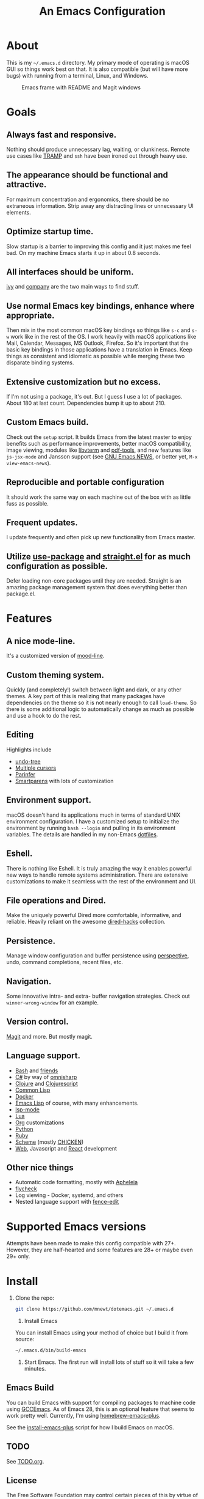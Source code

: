 #+TITLE: An Emacs Configuration

* About
This is my =~/.emacs.d= directory. My primary mode of operating is macOS GUI so things work best on that. It is also compatible (but will have more bugs) with running from a terminal, Linux, and Windows.

#+CAPTION: Emacs frame with README and Magit windows
[[file:screenshot.png]]

* Goals

** Always fast and responsive.
Nothing should produce unnecessary lag, waiting, or clunkiness. Remote use cases like [[https://www.gnu.org/software/tramp/][TRAMP]] and =ssh= have been ironed out through heavy use.

** The appearance should be functional and attractive.
For maximum concentration and ergonomics, there should be no extraneous information. Strip away any distracting lines or unnecessary UI elements.

** Optimize startup time.
Slow startup is a barrier to improving this config and it just makes me feel bad. On my machine Emacs starts it up in about 0.8 seconds.

** All interfaces should be uniform.
[[https://github.com/abo-abo/swiper][ivy]] and [[http://company-mode.github.io/][company]] are the two main ways to find stuff.

** Use normal Emacs key bindings, enhance where appropriate.
Then mix in the most common macOS key bindings so things like =s-c= and =s-w= work like in the rest of the OS. I work heavily with macOS applications like Mail, Calendar, Messages, MS Outlook, Firefox. So it's important that the basic key bindings in those applications have a translation in Emacs. Keep things as consistent and idiomatic as possible while merging these two disparate binding systems.

** Extensive customization but no excess.
If I'm not using a package, it's out. But I guess I use a lot of packages. About 180 at last count. Dependencies bump it up to about 210.

** Custom Emacs build.
Check out the =setup= script. It builds Emacs from the latest master to enjoy benefits such as performance improvements, better macOS compatibility, image viewing, modules like [[https://github.com/akermu/emacs-libvterm][libvterm]] and [[https://github.com/politza/pdf-tools][pdf-tools]], and new features like =js-jsx-mode= and Jansson support (see [[https://raw.githubusercontent.com/emacs-mirror/emacs/master/etc/NEWS][GNU Emacs NEWS]], or better yet, =M-x view-emacs-news=).

** Reproducible and portable configuration
It should work the same way on each machine out of the box with as little fuss as possible.

** Frequent updates.
I update frequently and often pick up new functionality from Emacs master.

** Utilize [[https://github.com/jwiegley/use-package/tree/master][use-package]] and [[https://github.com/raxod502/straight.el][straight.el]] for as much configuration as possible.
Defer loading non-core packages until they are needed. Straight is an amazing package management system that does everything better than package.el.

* Features

** A nice mode-line.
It's a customized version of [[https://gitlab.com/jessieh/mood-line][mood-line]].

** Custom theming system.
Quickly (and completely!) switch between light and dark, or any other themes. A key part of this is realizing that many packages have dependencies on the theme so it is not nearly enough to call =load-theme=. So there is some additional logic to automatically change as much as possible and use a hook to do the rest.

** Editing
Highlights include
- [[http://www.dr-qubit.org/undo-tree.html][undo-tree]]
- [[https://github.com/magnars/multiple-cursors.el][Multiple cursors]]
- [[https://github.com/DogLooksGood/parinfer-mode][Parinfer]]
- [[https://github.com/Fuco1/smartparens][Smartparens]] with lots of customization

** Environment support.
macOS doesn't hand its applications much in terms of standard UNIX environment configuration. I have a customized setup to initialize the environment by running =bash --login= and pulling in its environment variables. The details are handled in my non-Emacs [[https://github.com/mnewt/dotfiles][dotfiles]].

** Eshell.
There is nothing like Eshell. It is truly amazing the way it enables powerful new ways to handle remote systems administration. There are extensive customizations to make it seamless with the rest of the environment and UI.

** File operations and Dired.
Make the uniquely powerful Dired more comfortable, informative, and reliable. Heavily reliant on the awesome [[https://github.com/Fuco1/dired-hacks][dired-hacks]] collection.

** Persistence.
Manage window configuration and buffer persistence using [[https://github.com/nex3/perspective-el][perspective]], undo, command completions, recent files, etc.

** Navigation.
Some innovative intra- and extra- buffer navigation strategies. Check out =winner-wrong-window= for an example.

** Version control.
[[https://magit.vc/][Magit]] and more. But mostly magit.

** Language support.
- [[https://www.gnu.org/software/bash/][Bash]] and [[https://en.wikipedia.org/wiki/Unix_shell#Bourne_shell][friends]]
- [[https://docs.microsoft.com/en-us/dotnet/csharp/programming-guide/][C#]] by way of [[https://github.com/OmniSharp/omnisharp-emacs][omnisharp]]
- [[https://clojure.org/][Clojure]] and [[https://clojurescript.org/][Clojurescript]]
- [[https://lisp-lang.org/][Common Lisp]]
- [[https://www.docker.com/][Docker]]
- [[https://www.gnu.org/software/emacs/manual/html_mono/eintr.html][Emacs Lisp]] of course, with many enhancements.
- [[https://github.com/emacs-lsp/lsp-mode][lsp-mode]]
- [[https://www.lua.org/][Lua]]
- [[https://orgmode.org/][Org]] customizations
- [[https://www.python.org/][Python]]
- [[https://www.ruby-lang.org/][Ruby]]
- [[https://schemers.org/][Scheme]] (mostly [[https://call-cc.org/][CHICKEN]])
- [[http://web-mode.org/][Web]], Javascript and [[https://reactjs.org/][React]] development

** Other nice things
- Automatic code formatting, mostly with [[https://github.com/raxod502/apheleia][Apheleia]]
- [[https://www.flycheck.org/en/latest/][flycheck]]
- Log viewing - Docker, systemd, and others
- Nested language support with [[https://github.com/aaronbieber/fence-edit.el][fence-edit]]

* Supported Emacs versions
Attempts have been made to make this config compatible with 27+. However, they are half-hearted and some features are 28+ or maybe even 29+ only.

* Install
1. Clone the repo:
   #+begin_src sh
   git clone https://github.com/mnewt/dotemacs.git ~/.emacs.d
   #+end_src
   2. Install Emacs
   You can install Emacs using your method of choice but I build it from source:
   #+begin_src sh
   ~/.emacs.d/bin/build-emacs
   #+end_src
   3. Start Emacs. The first run will install lots of stuff so it will take a few minutes.

** Emacs Build
You can build Emacs with support for compiling packages to machine code using [[https://akrl.sdf.org/gccemacs.html][GCCEmacs]]. As of Emacs 28, this is an optional feature that seems to work pretty well. Currently, I'm using [[https://github.com/d12frosted/homebrew-emacs-plus][homebrew-emacs-plus]].

See the [[file:bin/install-emacs-plus][install-emacs-plus]] script for how I build Emacs on macOS.

** TODO
See [[file:TODO.org][TODO.org]].

** License
The Free Software Foundation may control certain pieces of this by virtue of them being contributed to Emacs or a package in ELPA. The rest is basically in the public domain. See the LICENSE file for details.
